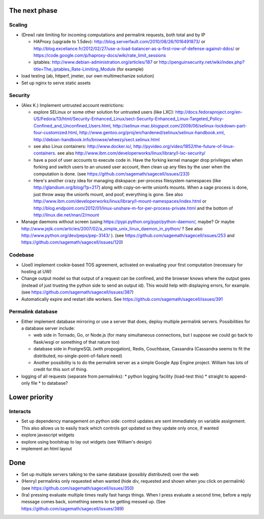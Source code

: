 The next phase
==============

Scaling
-------
* (Drew) rate limiting for incoming computations and permalink requests, both total and by IP

  * HAProxy (upgrade to 1.5dev): http://blog.serverfault.com/2010/08/26/1016491873/ or http://blog.exceliance.fr/2012/02/27/use-a-load-balancer-as-a-first-row-of-defense-against-ddos/ or https://code.google.com/p/haproxy-docs/wiki/rate_limit_sessions
  * iptables: http://www.debian-administration.org/articles/187 or http://penguinsecurity.net/wiki/index.php?title=The_iptables_Rate-Limiting_Module (for example)
* load testing (ab, httperf, jmeter, our own multimechanize solution)
* Set up nginx to serve static assets


Security
--------
* (Alex K.) Implement untrusted account restrictions:

  * explore SELinux or some other solution for untrusted users (like LXC):
    http://docs.fedoraproject.org/en-US/Fedora/13/html/Security-Enhanced_Linux/sect-Security-Enhanced_Linux-Targeted_Policy-Confined_and_Unconfined_Users.html,
    http://selinux-mac.blogspot.com/2009/06/selinux-lockdown-part-four-customized.html,
    http://www.gentoo.org/proj/en/hardened/selinux/selinux-handbook.xml, http://debian-handbook.info/browse/wheezy/sect.selinux.html
  * see also Linux containers: http://www.docker.io/, http://pyvideo.org/video/1852/the-future-of-linux-containers.  see also http://www.ibm.com/developerworks/linux/library/l-lxc-security/
  * have a pool of user accounts to execute code in.  Have the forking kernel manager drop privileges when forking and switch users to an unused user account, then clean up any files by the user when the computation is done. (see https://github.com/sagemath/sagecell/issues/233)
  * Here's another crazy idea for managing diskspace: per-process filesystem namespaces (like http://glandium.org/blog/?p=217) along with copy-on-write unionfs mounts.  When a sage process is done, just throw away the unionfs mount, and poof, everything is gone.  See also http://www.ibm.com/developerworks/linux/library/l-mount-namespaces/index.html or http://blog.endpoint.com/2012/01/linux-unshare-m-for-per-process-private.html and the bottom of http://linux.die.net/man/2/mount
* Manage daemons without screen (using https://pypi.python.org/pypi/python-daemon/, maybe?  Or maybe http://www.jejik.com/articles/2007/02/a_simple_unix_linux_daemon_in_python/ ?  See also http://www.python.org/dev/peps/pep-3143/ ). (see https://github.com/sagemath/sagecell/issues/253 and https://github.com/sagemath/sagecell/issues/120)

Codebase
--------
* (Joel) implement cookie-based TOS agreement, activated on evaluating your first computation (necessary for hosting at UW)
* Change output model so that output of a request can be confined, and
  the browser knows where the output goes (instead of just trusting
  the python side to send an output id).  This would help with displaying errors, for example. (see https://github.com/sagemath/sagecell/issues/387)
* Automatically expire and restart idle workers.  See https://github.com/sagemath/sagecell/issues/391

Permalink database
------------------
* Either implement database mirroring or use a server that does, deploy multiple permalink servers.  Possibilities for a database server include:

  * web side in Tornado, Go, or Node.js (for many simultaneous connections, but I suppose we could go back to flask/wsgi or something of that nature too)
  * database side in PostgreSQL (with propogation), Redis, Couchbase, Cassandra (Cassandra seems to fit the distributed, no-single-point-of-failure need)
  * Another possibility is to do the permalink server as a simple Google App Engine project.  William has lots of credit for this sort of thing.
* logging of all requests (separate from permalinks): 
  * python logging facility (load-test this)
  * straight to append-only file
  * to database?

Lower priority
==============

Interacts
---------
* Set up dependency management on python side: control updates are sent immediately on variable assignment.  This also allows us to easily track which controls got updated so they update only once, if wanted
* explore javascript widgets
* explore using bootstrap to lay out widgets (see William's design)
* implement an html layout


Done
====
* Set up multiple servers talking to the same database (possibly distributed) over the web
* (Henry) permalinks only requested when wanted (hide div, requested and shown when you click on permalink) (see https://github.com/sagemath/sagecell/issues/350)
* (Ira) pressing evaluate multiple times really fast hangs things.  When I press evaluate a second time, before a reply message comes back, something seems to be getting messed up. (See https://github.com/sagemath/sagecell/issues/389)
